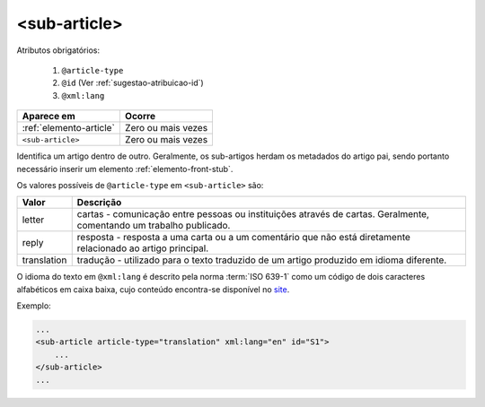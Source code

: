 .. _elemento-sub-article:

<sub-article>
=============


Atributos obrigatórios:

  1. ``@article-type``
  2. ``@id`` (Ver :ref:`sugestao-atribuicao-id`)
  3. ``@xml:lang``

+-------------------------+--------------------+
| Aparece em              | Ocorre             |
+=========================+====================+
| :ref:`elemento-article` | Zero ou mais vezes |
+-------------------------+--------------------+
| ``<sub-article>``       | Zero ou mais vezes |
+-------------------------+--------------------+



Identifica um artigo dentro de outro. Geralmente, os sub-artigos herdam os metadados do artigo pai, sendo portanto necessário inserir um elemento :ref:`elemento-front-stub`.

Os valores possíveis de ``@article-type`` em ``<sub-article>`` são:

+--------------------+----------------------------------------------------------+
| Valor              | Descrição                                                |
+====================+==========================================================+
|                    | cartas - comunicação entre pessoas ou instituições       |
| letter             | através de cartas. Geralmente, comentando um trabalho    |
|                    | publicado.                                               |
+--------------------+----------------------------------------------------------+
|                    | resposta - resposta a uma carta ou a um comentário que   |
| reply              | não está diretamente relacionado ao artigo principal.    |
|                    |                                                          |
+--------------------+----------------------------------------------------------+
|                    | tradução - utilizado para o texto traduzido de um artigo |
| translation        | produzido em idioma diferente.                           |
|                    |                                                          |
+--------------------+----------------------------------------------------------+

O idioma do texto em ``@xml:lang`` é descrito pela norma :term:`ISO 639-1` como um código de dois caracteres alfabéticos em caixa baixa, cujo conteúdo encontra-se disponível no `site <http://www.mathguide.de/info/tools/languagecode.html>`_.


Exemplo:

.. code-block:: xml

    ...
    <sub-article article-type="translation" xml:lang="en" id="S1">
        ...
    </sub-article>
    ...


